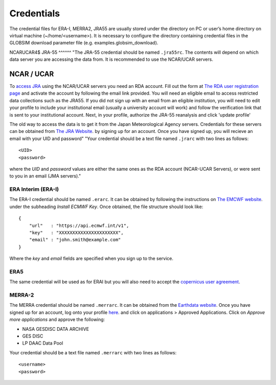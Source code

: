 Credentials
===========

The credential files for ERA-I, MERRA2, JRA55 are usually stored under the directory on PC or user’s home directory on virtual machine (~/home/<username>). It is necessary to configure the directory containing credential files in the GLOBSIM download parameter file (e.g. examples.globsim_download).

NCARUCAR4$
JRA-55
^^^^^^
"The JRA-55 credential should be named ``.jra55rc``.  The contents will depend on which data server you are accessing the data from.  It is recommended to use the NCAR/UCAR servers.

NCAR / UCAR
-----------

To `access JRA <https://rda.ucar.edu/datasets/ds628.4/#!access>`_ using the NCAR/UCAR servers you need an RDA account. Fill out the form at `The RDA user registration page <https://rda.ucar.edu/index.html?hash=data_user&action=register>`_ and activate the account by following the email link provided.
You will need an eligible email to access restricted data collections such as the JRA55.  If you did not sign up with an email from an eligible institution, you will need to edit your profile to include your institutional email (usually a university account will work) and follow the verification link that is sent to your institutional account.
Next, in your profile, authorize the JRA-55 reanalysis and click 'update profile'


The old way to access the data is to get it from the Japan Meteorological Agency servers. Credentials for these servers can be obtained from `The JRA Website <http://jra.kishou.go.jp/JRA-55/index_en.html#application>`_. by signing up for an account.  Once you have signed up, you will recieve an email with your UID and password"
"Your credential should be a text file named ``.jrarc`` with two lines as follows::

<UID>
<password>

where the *UID* and *password* values are either the same ones as the RDA account (NCAR-UCAR Servers), or were sent to you in an email (JMA servers)."

ERA Interim (ERA-I)
^^^^^^^^^^^^^^^^^^^
The ERA-I credential should be named ``.erarc``. It can be obtained by following the instructions on `The EMCWF website <https://confluence.ecmwf.int/display/WEBAPI/Accessing+ECMWF+data+servers+in+batch>`_. under the subheading *Install ECMWF Key*. Once obtained, the file structure should look like::

    {
        "url"   : "https://api.ecmwf.int/v1",
        "key"   : "XXXXXXXXXXXXXXXXXXXXXX",
        "email" : "john.smith@example.com"
    }

Where the *key* and *email* fields are specified when you sign up to the service. 

ERA5
^^^^
The same credential will be used as for ERAI but you will also need to accept the `copernicus user agreement <http://apps.ecmwf.int/datasets/licences/copernicus/>`_.

MERRA-2
^^^^^^^
The MERRA credential should be named ``.merrarc``. It can be obtained from the `Earthdata website <https://wiki.earthdata.nasa.gov/display/EL/How+To+Register+With+Earthdata+Login>`_.  Once you have signed up for an account, log onto your profile `here <https://urs.earthdata.nasa.gov/home>`_. and click on applications > Approved Applications.  Click on *Approve more applications* and approve the following:

- NASA GESDISC DATA ARCHIVE
- GES DISC
- LP DAAC Data Pool

Your credential should be a text file named ``.merrarc`` with two lines as follows::

<username>
<password>

